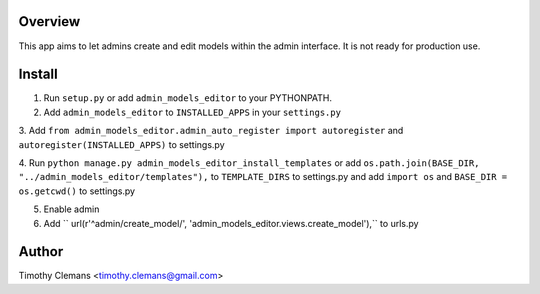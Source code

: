 Overview
========

This app aims to let admins create and edit models within the admin interface.
It is not ready for production use.

Install
=======

1. Run ``setup.py`` or add ``admin_models_editor`` to your PYTHONPATH.

2. Add ``admin_models_editor`` to ``INSTALLED_APPS`` in your ``settings.py``

3. Add ``from admin_models_editor.admin_auto_register import autoregister`` and 
``autoregister(INSTALLED_APPS)`` to settings.py

4. Run ``python manage.py admin_models_editor_install_templates`` or add 
``os.path.join(BASE_DIR, "../admin_models_editor/templates"),`` to ``TEMPLATE_DIRS``
to settings.py and add ``import os`` and ``BASE_DIR = os.getcwd()`` to settings.py

5. Enable admin

6. Add ``    url(r'^admin/create_model/', 'admin_models_editor.views.create_model'),`` to urls.py

Author
======

Timothy Clemans <timothy.clemans@gmail.com>